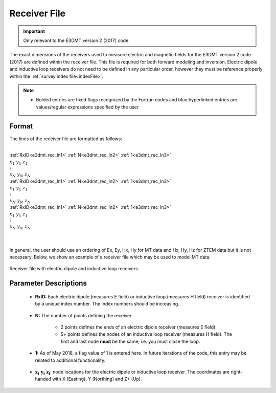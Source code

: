 .. _receiverFile:

Receiver File
=============

.. important:: Only relevant to the E3DMT version 2 (2017) code.

The exact dimensions of the receivers used to measure electric and magnetic fields for the E3DMT version 2 code (2017) are defined within the receiver file. This file is required for both forward modeling and inversion. Electric dipole and inductive loop receivers do not need to be defined in any particular order, however they must be reference properly within the :ref:`survey index file<indexFile>`.

.. note::
    - Bolded entries are fixed flags recognized by the Fortran codes and blue hyperlinked entries are values/regular expressions specified by the user


Format
------

The lines of the receiver file are formatted as follows:


|
| :ref:`RxID<e3dmt_rec_ln1>` :math:`\;` :ref:`N<e3dmt_rec_ln2>` :math:`\;` :ref:`1<e3dmt_rec_ln3>`
| :math:`\;\;\; x_1 \; y_1 \; z_1`
| :math:`\;\;\;\;\;\;\;\; \vdots`
| :math:`\;\; x_N \; y_N \; z_N`
| :ref:`RxID<e3dmt_rec_ln1>` :math:`\;` :ref:`N<e3dmt_rec_ln2>` :math:`\;` :ref:`1<e3dmt_rec_ln3>`
| :math:`\;\;\; x_1 \; y_1 \; z_1`
| :math:`\;\;\;\;\;\;\;\; \vdots`
| :math:`\;\; x_N \; y_N \; z_N`
| :ref:`RxID<e3dmt_rec_ln1>` :math:`\;` :ref:`N<e3dmt_rec_ln2>` :math:`\;` :ref:`1<e3dmt_rec_ln3>`
| :math:`\;\;\; x_1 \; y_1 \; z_1`
| :math:`\;\;\;\;\;\;\;\; \vdots`
| :math:`\;\; x_N \; y_N \; z_N`
|
|

In general, the user should use an ordering of Ex, Ey, Hx, Hy for MT data and Hx, Hy, Hz for ZTEM data but it is not necessary. Below, we show an example of a receiver file which may be used to model MT data.


.. figure:: images/receiver_file.png
     :align: center
     :width: 700

     Receiver file with electric dipole and inductive loop receivers.



Parameter Descriptions
----------------------


.. _e3dmt_rec_ln1:

    - **RxID:** Each electric dipole (measures E field) or inductive loop (measures H field) receiver is identified by a unique index number. The index numbers should be increasing.

.. _e3dmt_rec_ln2:

    - **N:** The number of points defining the receiver

        - 2 points defines the ends of an electric dipole receiver (measures E field)
        - 5+ points defines the nodes of an inductive loop receiver (measures H field). The first and last node **must** be the same; i.e. you must close the loop.

.. _e3dmt_rec_ln3:

    - **1:** As of May 2018, a flag value of 1 is entered here. In future iterations of the code, this entry may be related to additional functionality.
        
.. _e3dmt_rec_ln4:

    - :math:`\mathbf{x_i \;\; y_i \;\; z_i}`: node locations for the electric dipole or inductive loop receiver. The coordinates are right-handed with X (Easting), Y (Northing) and Z+ (Up).
















